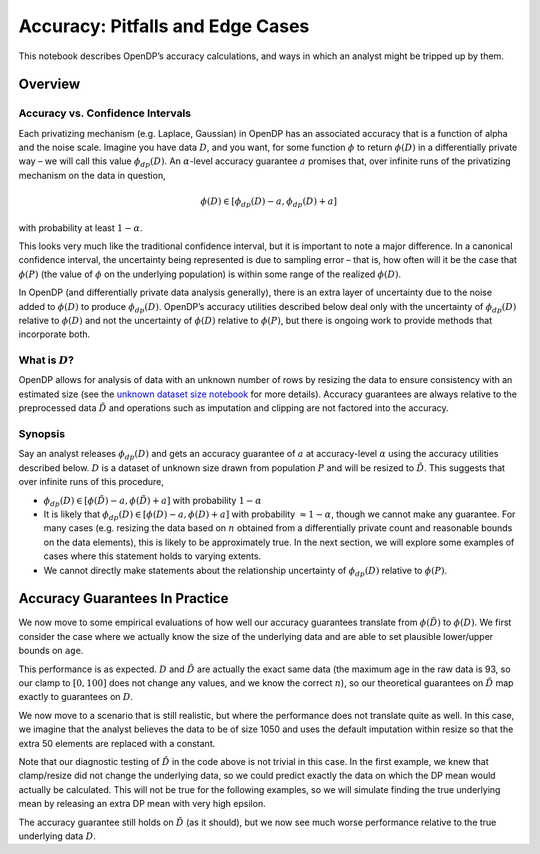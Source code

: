Accuracy: Pitfalls and Edge Cases
=================================

This notebook describes OpenDP’s accuracy calculations, and ways in
which an analyst might be tripped up by them.

Overview
~~~~~~~~

Accuracy vs. Confidence Intervals
^^^^^^^^^^^^^^^^^^^^^^^^^^^^^^^^^

Each privatizing mechanism (e.g. Laplace, Gaussian) in OpenDP has an
associated accuracy that is a function of alpha and the noise scale.
Imagine you have data :math:`D`, and you want, for some function
:math:`\phi` to return :math:`\phi(D)` in a differentially private way –
we will call this value :math:`\phi_{dp}(D)`. An :math:`\alpha`-level
accuracy guarantee :math:`a` promises that, over infinite runs of the
privatizing mechanism on the data in question,

.. math::  \phi(D) \in [\phi_{dp}(D) - a, \phi_{dp}(D) + a] 

with probability at least :math:`1 - \alpha`.

This looks very much like the traditional confidence interval, but it is
important to note a major difference. In a canonical confidence
interval, the uncertainty being represented is due to sampling error –
that is, how often will it be the case that :math:`\phi(P)` (the value
of :math:`\phi` on the underlying population) is within some range of
the realized :math:`\phi(D)`.

In OpenDP (and differentially private data analysis generally), there is
an extra layer of uncertainty due to the noise added to :math:`\phi(D)`
to produce :math:`\phi_{dp}(D)`. OpenDP’s accuracy utilities described
below deal only with the uncertainty of :math:`\phi_{dp}(D)` relative to
:math:`\phi(D)` and not the uncertainty of :math:`\phi(D)` relative to
:math:`\phi(P)`, but there is ongoing work to provide methods that
incorporate both.

What is :math:`D`?
^^^^^^^^^^^^^^^^^^

OpenDP allows for analysis of data with an unknown number of rows by
resizing the data to ensure consistency with an estimated size (see the
`unknown dataset size
notebook <../getting-started/examples/unknown-dataset-size.ipynb>`__ for
more details). Accuracy guarantees are always relative to the
preprocessed data :math:`\tilde{D}` and operations such as imputation
and clipping are not factored into the accuracy.

Synopsis
^^^^^^^^

Say an analyst releases :math:`\phi_{dp}(D)` and gets an accuracy
guarantee of :math:`a` at accuracy-level :math:`\alpha` using the
accuracy utilities described below. :math:`D` is a dataset of unknown
size drawn from population :math:`P` and will be resized to
:math:`\tilde{D}`. This suggests that over infinite runs of this
procedure,

-  :math:`\phi_{dp}(D) \in [\phi(\tilde{D}) - a, \phi(\tilde{D}) + a]`
   with probability :math:`1 - \alpha`

-  It is likely that :math:`\phi_{dp}(D) \in [\phi(D) - a, \phi(D) + a]`
   with probability :math:`\approx 1 - \alpha`, though we cannot make
   any guarantee. For many cases (e.g. resizing the data based on
   :math:`n` obtained from a differentially private count and reasonable
   bounds on the data elements), this is likely to be approximately
   true. In the next section, we will explore some examples of cases
   where this statement holds to varying extents.

-  We cannot directly make statements about the relationship uncertainty
   of :math:`\phi_{dp}(D)` relative to :math:`\phi(P)`.

Accuracy Guarantees In Practice
~~~~~~~~~~~~~~~~~~~~~~~~~~~~~~~

We now move to some empirical evaluations of how well our accuracy
guarantees translate from :math:`\phi(\tilde{D})` to :math:`\phi(D)`. We
first consider the case where we actually know the size of the
underlying data and are able to set plausible lower/upper bounds on
``age``.

.. tab-set::

    .. tab-item:: Python
        :sync: python

        .. code:: python

            >>> import numpy as np
            >>> import pandas as pd
            >>> import opendp.prelude as dp
            
            >>> dp.enable_features("contrib")
            
            >>> var_names = ["age", "sex", "educ", "race", "income", "married", "pid"]
            >>> D = pd.read_csv(dp.examples.get_california_pums_path(), names=var_names)
            >>> age = D.age
            >>> D_mean_age = np.mean(age)
            
            >>> # This will provide the data that will be passed to the aggregator
            >>> data = dp.examples.get_california_pums_path().read_text()
            
            >>> # establish extra information for this simulation
            >>> age_bounds = (0., 100.)
            >>> n_sims = 100
            >>> epsilon = 1.
            >>> alpha = 0.05
            
            >>> D_tilde_mean_age = np.mean(np.clip(D.age, age_bounds[0], age_bounds[1]))
            >>> impute_constant = 50.
            
            >>> def make_mean_aggregator(data_size):
            ...     return (
            ...         # Convert data into a dataframe of string columns
            ...         dp.t.make_split_dataframe(separator=",", col_names=var_names) >>
            ...         # Selects a column of df, Vec<str>
            ...         dp.t.make_select_column(key="age", TOA=str) >>
            ...         # Cast the column as Vec<float>
            ...         dp.t.then_cast(TOA=float) >>
            ...         # Impute null values
            ...         dp.t.then_impute_constant(impute_constant) >>
            ...         # Clamp age values
            ...         dp.t.then_clamp(bounds=age_bounds) >>
            ...         # Resize the dataset to length `data_size`.
            ...         #     If there are fewer than `data_size` rows in the data, fill with a constant.
            ...         #     If there are more than `data_size` rows in the data, only keep `data_size` rows
            ...         dp.t.then_resize(size=data_size, constant=impute_constant) >>
            ...         dp.t.then_mean()
            ...     )
            

.. tab-set::

    .. tab-item:: Python
        :sync: python

        .. code:: python

            >>> data_size = 1_000
            >>> mean_aggregator = make_mean_aggregator(data_size)
            >>> scale = dp.binary_search_param(lambda s: mean_aggregator >> dp.m.then_laplace(s), 1, epsilon)
            >>> measurement = mean_aggregator >> dp.m.then_laplace(scale)
            
            >>> releases = [measurement(data) for _ in range(n_sims)]
            >>> accuracy = dp.laplacian_scale_to_accuracy(scale, alpha)
            
            >>> print('Accuracy interval (with accuracy value {0}) contains the true mean on D_tilde with probability {1}'.format(
            ...     round(accuracy, 4),
            ...     np.mean([(D_tilde_mean_age >= val - accuracy) & (D_tilde_mean_age <= val + accuracy) for val in releases])))
            Accuracy interval (with accuracy value 0.2996) contains the true mean on D_tilde with probability ...
            
            >>> print('Accuracy interval (with accuracy value {0}) contains the true mean on D with probability {1}'.format(
            ...     round(accuracy, 4),
            ...     np.mean([(D_mean_age >= val - accuracy) & (D_mean_age <= val + accuracy) for val in releases])))
            Accuracy interval (with accuracy value 0.2996) contains the true mean on D with probability ...

This performance is as expected. :math:`D` and :math:`\tilde{D}` are
actually the exact same data (the maximum age in the raw data is 93, so
our clamp to :math:`[0, 100]` does not change any values, and we know
the correct :math:`n`), so our theoretical guarantees on
:math:`\tilde{D}` map exactly to guarantees on :math:`D`.

We now move to a scenario that is still realistic, but where the
performance does not translate quite as well. In this case, we imagine
that the analyst believes the data to be of size 1050 and uses the
default imputation within resize so that the extra 50 elements are
replaced with a constant.

Note that our diagnostic testing of :math:`\tilde{D}` in the code above
is not trivial in this case. In the first example, we knew that
clamp/resize did not change the underlying data, so we could predict
exactly the data on which the DP mean would actually be calculated. This
will not be true for the following examples, so we will simulate finding
the true underlying mean by releasing an extra DP mean with very high
epsilon.

.. tab-set::

    .. tab-item:: Python
        :sync: python

        .. code:: python

            >>> # This estimate is larger than the true size of 1000, so we will impute 50 values using the impute constant
            >>> data_size = 1_050
            >>> mean_aggregator = make_mean_aggregator(data_size)
            >>> # This value contains the true mean of the data after resizing and imputation
            >>> D_tilde_mean = mean_aggregator(data)
            >>> scale = dp.binary_search_param(lambda s: mean_aggregator >> dp.m.then_laplace(s), 1, epsilon)
            >>> measurement = mean_aggregator >> dp.m.then_laplace(scale)

            >>> releases = [measurement(data) for _ in range(n_sims)]            
            >>> accuracy = dp.laplacian_scale_to_accuracy(scale, alpha)
            
            >>> print('Accuracy interval (with accuracy value {0}) contains the true mean on D_tilde with probability {1}'.format(
            ...     round(accuracy, 4),
            ...     np.mean([(D_tilde_mean >= dp_mean - accuracy) & (D_tilde_mean <= dp_mean + accuracy)
            ...              for dp_mean in releases])))
            Accuracy interval (with accuracy value 0.2853) contains the true mean on D_tilde with probability ...

            >>> print('Accuracy interval (with accuracy value {0}) contains the true mean on D with probability {1}'.format(
            ...     round(accuracy, 4),
            ...     np.mean([(D_mean_age >= dp_mean - accuracy) & (D_mean_age <= dp_mean + accuracy) for dp_mean in releases])))
            Accuracy interval (with accuracy value 0.2853) contains the true mean on D with probability ...

The accuracy guarantee still holds on :math:`\tilde{D}` (as it should),
but we now see much worse performance relative to the true underlying
data :math:`D`.
